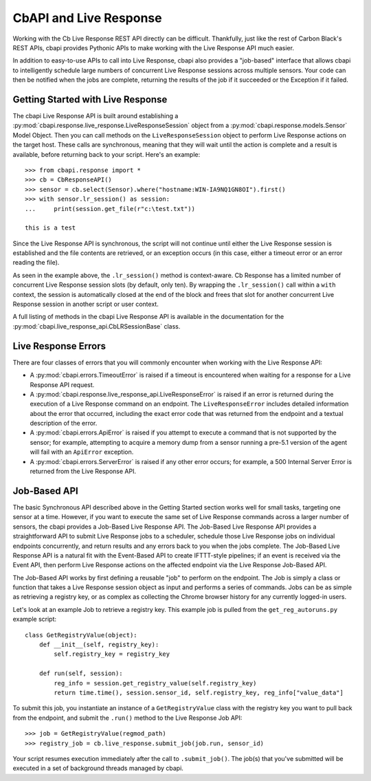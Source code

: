 CbAPI and Live Response
=======================

Working with the Cb Live Response REST API directly can be difficult. Thankfully, just like the rest of Carbon
Black's REST APIs, cbapi provides Pythonic APIs to make working with the Live Response API much easier.

In addition to easy-to-use APIs to call into Live Response, cbapi also provides a "job-based" interface that allows
cbapi to intelligently schedule large numbers of concurrent Live Response sessions across multiple sensors. Your code
can then be notified when the jobs are complete, returning the results of the job if it succeeded or the Exception
if it failed.

Getting Started with Live Response
----------------------------------

The cbapi Live Response API is built around establishing a
:py:mod:`cbapi.response.live_response.LiveResponseSession` object from a :py:mod:`cbapi.response.models.Sensor` Model
Object. Then you can call methods on the ``LiveResponseSession`` object to perform Live Response actions on the
target host. These calls are synchronous, meaning that they will wait until the action is complete and a result is
available, before returning back to your script. Here's an example::

    >>> from cbapi.response import *
    >>> cb = CbResponseAPI()
    >>> sensor = cb.select(Sensor).where("hostname:WIN-IA9NQ1GN8OI").first()
    >>> with sensor.lr_session() as session:
    ...     print(session.get_file(r"c:\test.txt"))

    this is a test

Since the Live Response API is synchronous, the script will not continue until either the Live Response session is
established and the file contents are retrieved, or an exception occurs (in this case, either a timeout error or
an error reading the file).

As seen in the example above, the ``.lr_session()`` method is context-aware. Cb Response has a limited number of
concurrent Live Response session slots (by default, only ten). By wrapping the ``.lr_session()`` call within a
``with`` context, the session is automatically closed at the end of the block and frees that slot for another
concurrent Live Response session in another script or user context.

A full listing of methods in the cbapi Live Response API is available in the documentation for
the :py:mod:`cbapi.live_response_api.CbLRSessionBase` class.

Live Response Errors
--------------------

There are four classes of errors that you will commonly encounter when working with the Live Response API:

* A :py:mod:`cbapi.errors.TimeoutError` is raised if a timeout is encountered when waiting for a response for a
  Live Response API request.

* A :py:mod:`cbapi.response.live_response_api.LiveResponseError` is raised if an error is returned during the
  execution of a Live Response command on an endpoint. The ``LiveResponseError`` includes detailed information
  about the error that occurred, including the exact error code that was returned from the endpoint and a textual
  description of the error.

* A :py:mod:`cbapi.errors.ApiError` is raised if you attempt to execute a command that is not supported by the sensor;
  for example, attempting to acquire a memory dump from a sensor running a pre-5.1 version of the agent will fail with
  an ``ApiError`` exception.

* A :py:mod:`cbapi.errors.ServerError` is raised if any other error occurs; for example, a 500 Internal Server Error is
  returned from the Live Response API.

Job-Based API
-------------

The basic Synchronous API described above in the Getting Started section works well for small tasks, targeting one
sensor at a time. However, if you want to execute the same set of Live Response commands across a larger number of
sensors, the cbapi provides a Job-Based Live Response API. The Job-Based Live Response API provides a straightforward
API to submit Live Response jobs to a scheduler, schedule those Live Response jobs on individual endpoints concurrently,
and return results and any errors back to you when the jobs complete. The Job-Based Live Response API is a natural
fit with the Event-Based API to create IFTTT-style pipelines; if an event is received via the Event API, then perform
Live Response actions on the affected endpoint via the Live Response Job-Based API.

The Job-Based API works by first defining a reusable "job" to perform on the endpoint. The Job is simply a class or
function that takes a Live Response session object as input and performs a series of commands. Jobs can be as simple
as retrieving a registry key, or as complex as collecting the Chrome browser history for any currently logged-in users.

Let's look at an example Job to retrieve a registry key. This example job is pulled from the ``get_reg_autoruns.py``
example script::

    class GetRegistryValue(object):
        def __init__(self, registry_key):
            self.registry_key = registry_key

        def run(self, session):
            reg_info = session.get_registry_value(self.registry_key)
            return time.time(), session.sensor_id, self.registry_key, reg_info["value_data"]

To submit this job, you instantiate an instance of a ``GetRegistryValue`` class with the registry key you want to pull
back from the endpoint, and submit the ``.run()`` method to the Live Response Job API::

    >>> job = GetRegistryValue(regmod_path)
    >>> registry_job = cb.live_response.submit_job(job.run, sensor_id)

Your script resumes execution immediately after the call to ``.submit_job()``. The job(s) that you've submitted will
be executed in a set of background threads managed by cbapi.

